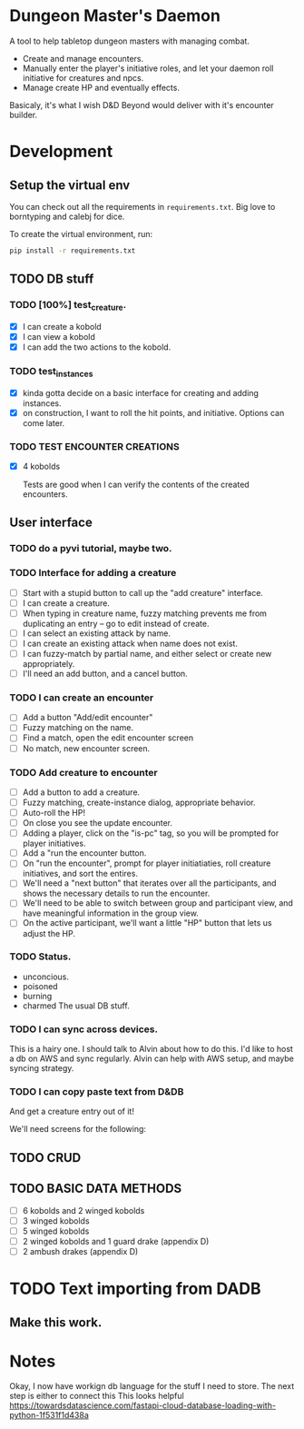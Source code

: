* Dungeon Master's Daemon

A tool to help tabletop dungeon masters with managing combat.

   - Create and manage encounters.
   - Manually enter the player's initiative roles, and let your daemon roll initiative for creatures and npcs.
   - Manage create HP and eventually effects.

Basicaly, it's what I wish D&D Beyond would deliver with it's encounter builder.

* Development
** Setup the virtual env
You can check out all the requirements in ~requirements.txt~.  Big love to borntyping and calebj for dice.

To create the virtual environment, run:
#+begin_src bash
   pip install -r requirements.txt
#+end_src

** TODO DB stuff

*** TODO [100%] test_creature.
      - [X] I can create a kobold
      - [X] I can view a kobold
      - [X] I can add the two actions to the kobold.

*** TODO test_instances
- [X] kinda gotta decide on a basic interface for creating and adding instances.
- [X] on construction, I want to roll the hit points, and initiative.  Options can come later.

*** TODO TEST ENCOUNTER CREATIONS
    - [X]  4 kobolds

      Tests are good when I can verify the contents of the created encounters.


** User interface
*** TODO  do a pyvi tutorial, maybe two.
*** TODO Interface for adding a creature
       - [ ] Start with a stupid button to call up the "add creature" interface.
       - [ ] I can create a creature.
       - [ ] When typing in creature name, fuzzy matching prevents me from duplicating an entry -- go to edit instead of create.
       - [ ] I can select an existing attack by name.
       - [ ] I can create an existing attack when name does not exist.
       - [ ] I can fuzzy-match by partial name, and either select or create new appropriately.
       - [ ] I'll need an add button, and a cancel button.

*** TODO  I can create an encounter
       - [ ] Add a button "Add/edit encounter"
       - [ ] Fuzzy matching on the name.
       - [ ] Find a match, open the edit encounter screen
       - [ ] No match, new encounter screen.

*** TODO  Add creature to encounter
       - [ ] Add a button to add a creature.
       - [ ] Fuzzy matching, create-instance dialog, appropriate behavior.
       - [ ] Auto-roll the HP!
       - [ ] On close you see the update encounter.
       - [ ] Adding a player, click on the "is-pc" tag, so you will be prompted for player initiatives.
       - [ ] Add a "run the encounter button.
       - [ ] On  "run the encounter", prompt for player initiatiaties, roll creature initiatives, and sort the entires.
       - [ ] We'll need a "next button" that iterates over all the participants, and shows the necessary details to run the encounter.
       - [ ] We'll need to be able to switch between group and participant view, and have meaningful information in the group view.
       - [ ] On the active participant, we'll want a little "HP" button that lets us adjust the HP.

*** TODO Status.
        - unconcious.
        - poisoned
        - burning
        - charmed
          The usual DB stuff.

*** TODO I can sync across devices.
        This is a hairy one.  I should talk to Alvin about how to do this.  I'd like to host  a db on AWS and sync regularly.  Alvin can help with AWS setup,  and maybe syncing strategy.

*** TODO I can copy paste text from D&DB
       And get a creature entry out of it!




We'll need screens for the following:

** TODO CRUD
** TODO BASIC DATA METHODS
    - [ ] 6 kobolds and 2 winged kobolds
    - [ ] 3 winged kobolds
    - [ ] 5 winged kobolds
    - [ ] 2 winged kobolds and 1 guard drake (appendix D)
    - [ ] 2 ambush drakes (appendix D)


* TODO Text importing from DADB

** Make this work.

* Notes

Okay, I now have workign db language for the stuff I need to store.  The next step is either to connect this
This looks helpful https://towardsdatascience.com/fastapi-cloud-database-loading-with-python-1f531f1d438a

